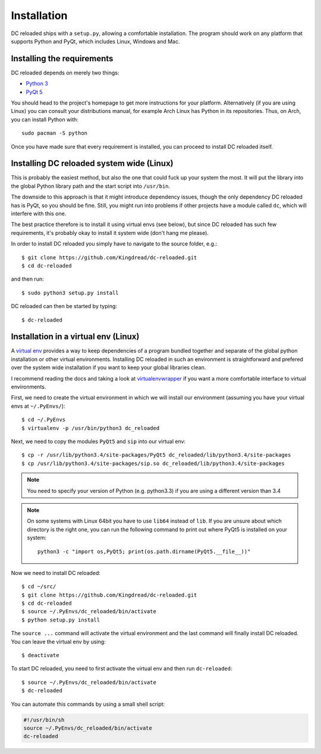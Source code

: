 Installation
============

DC reloaded ships with a ``setup.py``, allowing a comfortable installation. The
program should work on any platform that supports Python and PyQt, which
includes Linux, Windows and Mac.

Installing the requirements
---------------------------

DC reloaded depends on merely two things:

* `Python 3`_
* `PyQt 5`_

You should head to the project's homepage to get more instructions for your
platform. Alternatively (if you are using Linux) you can consult your
distributions manual, for example Arch Linux has Python in its
repositories. Thus, on Arch, you can install Python with::

    sudo pacman -S python

Once you have made sure that every requirement is installed, you can proceed to
install DC reloaded itself.
    
.. _Python 3: https://www.python.org/
.. _PyQt 5: http://www.riverbankcomputing.co.uk/software/pyqt/intro

Installing DC reloaded system wide (Linux)
------------------------------------------

This is probably the easiest method, but also the one that could fuck up your
system the most. It will put the library into the global Python library path
and the start script into ``/usr/bin``.

The downside to this approach is that it might introduce dependency issues,
though the only dependency DC reloaded has is PyQt, so you should be
fine. Still, you might run into problems if other projects have a module called
``dc``, which will interfere with this one.

The best practice therefore is to install it using virtual envs (see below),
but since DC reloaded has such few requirements, it's probably okay to install
it system wide (don't hang me please).

In order to install DC reloaded you simply have to navigate to the source
folder, e.g.::

    $ git clone https://github.com/Kingdread/dc-reloaded.git
    $ cd dc-reloaded

and then run::

    $ sudo python3 setup.py install

DC reloaded can then be started by typing::

    $ dc-reloaded

Installation in a virtual env (Linux)
-------------------------------------

A `virtual env`_ provides a way to keep dependencies of a program bundled
together and separate of the global python installation or other virtual
environments. Installing DC reloaded in such an environment is straightforward
and prefered over the system wide installation if you want to keep your global
libraries clean.

I recommend reading the docs and taking a look at `virtualenvwrapper`_ if you
want a more comfortable interface to virtual environments.

First, we need to create the virtual environment in which we will install our
environment (assuming you have your virtual envs at ``~/.PyEnvs/``)::

    $ cd ~/.PyEnvs
    $ virtualenv -p /usr/bin/python3 dc_reloaded

Next, we need to copy the modules ``PyQt5`` and ``sip`` into our virtual env::

    $ cp -r /usr/lib/python3.4/site-packages/PyQt5 dc_reloaded/lib/python3.4/site-packages
    $ cp /usr/lib/python3.4/site-packages/sip.so dc_reloaded/lib/python3.4/site-packages

.. note::

   You need to specify your version of Python (e.g. python3.3) if you are
   using a different version than 3.4

.. note::

    On some systems with Linux 64bit you have to use ``lib64`` instead of
    ``lib``. If you are unsure about which directory is the right one, you can
    run the following command to print out where PyQt5 is installed on your
    system::

        python3 -c "import os,PyQt5; print(os.path.dirname(PyQt5.__file__))"


Now we need to install DC reloaded::

    $ cd ~/src/
    $ git clone https://github.com/Kingdread/dc-reloaded.git
    $ cd dc-reloaded
    $ source ~/.PyEnvs/dc_reloaded/bin/activate
    $ python setup.py install

The ``source ...`` command will activate the virtual environment and the last
command will finally install DC reloaded. You can leave the virtual env by
using::

    $ deactivate

To start DC reloaded, you need to first activate the virtual env and then run
``dc-reloaded``::

    $ source ~/.PyEnvs/dc_reloaded/bin/activate
    $ dc-reloaded

You can automate this commands by using a small shell script:

.. code-block:: bash

    #!/usr/bin/sh
    source ~/.PyEnvs/dc_reloaded/bin/activate
    dc-reloaded

.. _virtual env: https://virtualenv.pypa.io/en/latest/
.. _virtualenvwrapper: http://virtualenvwrapper.readthedocs.org/en/latest/
